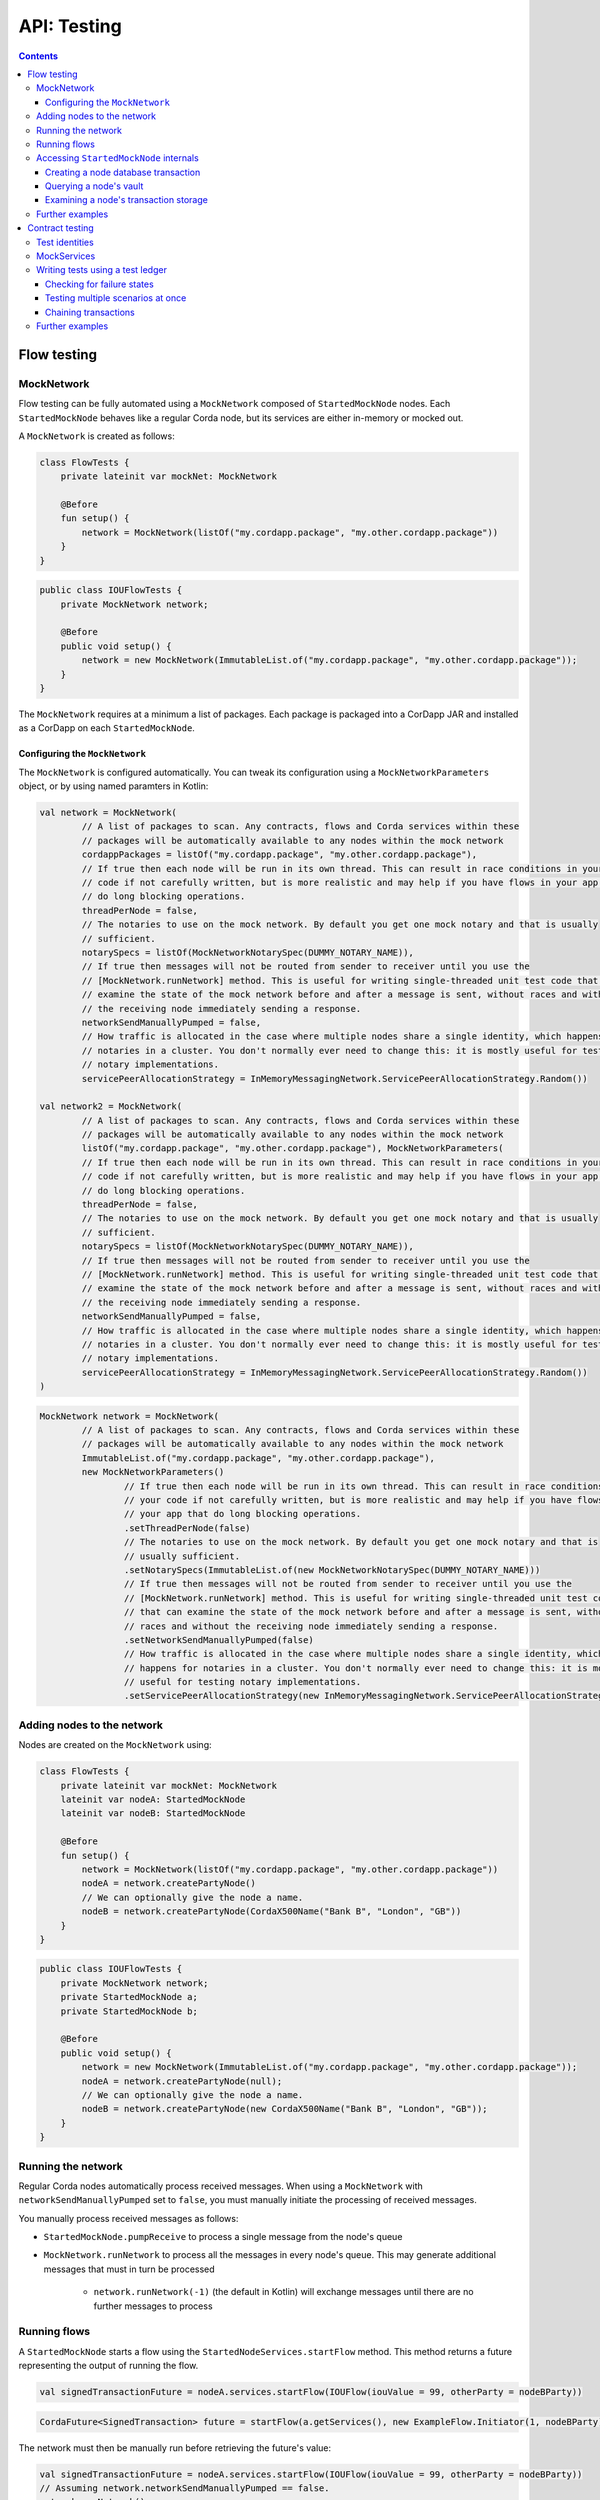 .. highlight:: kotlin
.. raw:: html

   <script type="text/javascript" src="_static/jquery.js"></script>
   <script type="text/javascript" src="_static/codesets.js"></script>

API: Testing
============

.. contents::

Flow testing
------------

MockNetwork
^^^^^^^^^^^

Flow testing can be fully automated using a ``MockNetwork`` composed of ``StartedMockNode`` nodes. Each
``StartedMockNode`` behaves like a regular Corda node, but its services are either in-memory or mocked out.

A ``MockNetwork`` is created as follows:

.. container:: codeset

   .. sourcecode:: kotlin

        class FlowTests {
            private lateinit var mockNet: MockNetwork

            @Before
            fun setup() {
                network = MockNetwork(listOf("my.cordapp.package", "my.other.cordapp.package"))
            }
        }


   .. sourcecode:: java

        public class IOUFlowTests {
            private MockNetwork network;

            @Before
            public void setup() {
                network = new MockNetwork(ImmutableList.of("my.cordapp.package", "my.other.cordapp.package"));
            }
        }

The ``MockNetwork`` requires at a minimum a list of packages. Each package is packaged into a CorDapp JAR and installed
as a CorDapp on each ``StartedMockNode``.

Configuring the ``MockNetwork``
~~~~~~~~~~~~~~~~~~~~~~~~~~~~~~~

The ``MockNetwork`` is configured automatically. You can tweak its configuration using a ``MockNetworkParameters``
object, or by using named paramters in Kotlin:

.. container:: codeset

   .. sourcecode:: kotlin

        val network = MockNetwork(
                // A list of packages to scan. Any contracts, flows and Corda services within these
                // packages will be automatically available to any nodes within the mock network
                cordappPackages = listOf("my.cordapp.package", "my.other.cordapp.package"),
                // If true then each node will be run in its own thread. This can result in race conditions in your
                // code if not carefully written, but is more realistic and may help if you have flows in your app that
                // do long blocking operations.
                threadPerNode = false,
                // The notaries to use on the mock network. By default you get one mock notary and that is usually
                // sufficient.
                notarySpecs = listOf(MockNetworkNotarySpec(DUMMY_NOTARY_NAME)),
                // If true then messages will not be routed from sender to receiver until you use the
                // [MockNetwork.runNetwork] method. This is useful for writing single-threaded unit test code that can
                // examine the state of the mock network before and after a message is sent, without races and without
                // the receiving node immediately sending a response.
                networkSendManuallyPumped = false,
                // How traffic is allocated in the case where multiple nodes share a single identity, which happens for
                // notaries in a cluster. You don't normally ever need to change this: it is mostly useful for testing
                // notary implementations.
                servicePeerAllocationStrategy = InMemoryMessagingNetwork.ServicePeerAllocationStrategy.Random())

        val network2 = MockNetwork(
                // A list of packages to scan. Any contracts, flows and Corda services within these
                // packages will be automatically available to any nodes within the mock network
                listOf("my.cordapp.package", "my.other.cordapp.package"), MockNetworkParameters(
                // If true then each node will be run in its own thread. This can result in race conditions in your
                // code if not carefully written, but is more realistic and may help if you have flows in your app that
                // do long blocking operations.
                threadPerNode = false,
                // The notaries to use on the mock network. By default you get one mock notary and that is usually
                // sufficient.
                notarySpecs = listOf(MockNetworkNotarySpec(DUMMY_NOTARY_NAME)),
                // If true then messages will not be routed from sender to receiver until you use the
                // [MockNetwork.runNetwork] method. This is useful for writing single-threaded unit test code that can
                // examine the state of the mock network before and after a message is sent, without races and without
                // the receiving node immediately sending a response.
                networkSendManuallyPumped = false,
                // How traffic is allocated in the case where multiple nodes share a single identity, which happens for
                // notaries in a cluster. You don't normally ever need to change this: it is mostly useful for testing
                // notary implementations.
                servicePeerAllocationStrategy = InMemoryMessagingNetwork.ServicePeerAllocationStrategy.Random())
        )

   .. sourcecode:: java

        MockNetwork network = MockNetwork(
                // A list of packages to scan. Any contracts, flows and Corda services within these
                // packages will be automatically available to any nodes within the mock network
                ImmutableList.of("my.cordapp.package", "my.other.cordapp.package"),
                new MockNetworkParameters()
                        // If true then each node will be run in its own thread. This can result in race conditions in
                        // your code if not carefully written, but is more realistic and may help if you have flows in
                        // your app that do long blocking operations.
                        .setThreadPerNode(false)
                        // The notaries to use on the mock network. By default you get one mock notary and that is
                        // usually sufficient.
                        .setNotarySpecs(ImmutableList.of(new MockNetworkNotarySpec(DUMMY_NOTARY_NAME)))
                        // If true then messages will not be routed from sender to receiver until you use the
                        // [MockNetwork.runNetwork] method. This is useful for writing single-threaded unit test code
                        // that can examine the state of the mock network before and after a message is sent, without
                        // races and without the receiving node immediately sending a response.
                        .setNetworkSendManuallyPumped(false)
                        // How traffic is allocated in the case where multiple nodes share a single identity, which
                        // happens for notaries in a cluster. You don't normally ever need to change this: it is mostly
                        // useful for testing notary implementations.
                        .setServicePeerAllocationStrategy(new InMemoryMessagingNetwork.ServicePeerAllocationStrategy.Random()));

Adding nodes to the network
^^^^^^^^^^^^^^^^^^^^^^^^^^^

Nodes are created on the ``MockNetwork`` using:

.. container:: codeset

   .. sourcecode:: kotlin

        class FlowTests {
            private lateinit var mockNet: MockNetwork
            lateinit var nodeA: StartedMockNode
            lateinit var nodeB: StartedMockNode

            @Before
            fun setup() {
                network = MockNetwork(listOf("my.cordapp.package", "my.other.cordapp.package"))
                nodeA = network.createPartyNode()
                // We can optionally give the node a name.
                nodeB = network.createPartyNode(CordaX500Name("Bank B", "London", "GB"))
            }
        }


   .. sourcecode:: java

        public class IOUFlowTests {
            private MockNetwork network;
            private StartedMockNode a;
            private StartedMockNode b;

            @Before
            public void setup() {
                network = new MockNetwork(ImmutableList.of("my.cordapp.package", "my.other.cordapp.package"));
                nodeA = network.createPartyNode(null);
                // We can optionally give the node a name.
                nodeB = network.createPartyNode(new CordaX500Name("Bank B", "London", "GB"));
            }
        }

Running the network
^^^^^^^^^^^^^^^^^^^

Regular Corda nodes automatically process received messages. When using a ``MockNetwork`` with
``networkSendManuallyPumped`` set to ``false``, you must manually initiate the processing of received messages.

You manually process received messages as follows:

* ``StartedMockNode.pumpReceive`` to process a single message from the node's queue

* ``MockNetwork.runNetwork`` to process all the messages in every node's queue. This may generate additional messages
  that must in turn be processed

    * ``network.runNetwork(-1)`` (the default in Kotlin) will exchange messages until there are no further messages to
      process

Running flows
^^^^^^^^^^^^^

A ``StartedMockNode`` starts a flow using the ``StartedNodeServices.startFlow`` method. This method returns a future
representing the output of running the flow.

.. container:: codeset

   .. sourcecode:: kotlin

        val signedTransactionFuture = nodeA.services.startFlow(IOUFlow(iouValue = 99, otherParty = nodeBParty))

   .. sourcecode:: java

        CordaFuture<SignedTransaction> future = startFlow(a.getServices(), new ExampleFlow.Initiator(1, nodeBParty));

The network must then be manually run before retrieving the future's value:

.. container:: codeset

   .. sourcecode:: kotlin

        val signedTransactionFuture = nodeA.services.startFlow(IOUFlow(iouValue = 99, otherParty = nodeBParty))
        // Assuming network.networkSendManuallyPumped == false.
        network.runNetwork()
        val signedTransaction = future.get();

   .. sourcecode:: java

        CordaFuture<SignedTransaction> future = startFlow(a.getServices(), new ExampleFlow.Initiator(1, nodeBParty));
        // Assuming network.networkSendManuallyPumped == false.
        network.runNetwork();
        SignedTransaction signedTransaction = future.get();

Accessing ``StartedMockNode`` internals
^^^^^^^^^^^^^^^^^^^^^^^^^^^^^^^^^^^^^^^

Creating a node database transaction
~~~~~~~~~~~~~~~~~~~~~~~~~~~~~~~~~~~~

Whenever you query a node's database (e.g. to extract information from the node's vault), you must wrap the query in
a database transaction, as follows:

.. container:: codeset

   .. sourcecode:: kotlin

        nodeA.database.transaction {
            // Perform query here.
        }

   .. sourcecode:: java

        node.getDatabase().transaction(tx -> {
            // Perform query here.
        }

Querying a node's vault
~~~~~~~~~~~~~~~~~~~~~~~

Recorded states can be retrieved from the vault of a ``StartedMockNode`` using:

.. container:: codeset

   .. sourcecode:: kotlin

        nodeA.database.transaction {
            val myStates = nodeA.services.vaultService.queryBy<MyStateType>().states
        }

   .. sourcecode:: java

        node.getDatabase().transaction(tx -> {
            List<MyStateType> myStates = node.getServices().getVaultService().queryBy(MyStateType.class).getStates();
        }

This allows you to check whether a given state has (or has not) been stored, and whether it has the correct attributes.


Examining a node's transaction storage
~~~~~~~~~~~~~~~~~~~~~~~~~~~~~~~~~~~~~~

Recorded transactions can be retrieved from the transaction storage of a ``StartedMockNode`` using:

.. container:: codeset

   .. sourcecode:: kotlin

        val transaction = nodeA.services.validatedTransactions.getTransaction(transaction.id)

   .. sourcecode:: java

        SignedTransaction transaction = nodeA.getServices().getValidatedTransactions().getTransaction(transaction.getId())

This allows you to check whether a given transaction has (or has not) been stored, and whether it has the correct
attributes.

This allows you to check whether a given state has (or has not) been stored, and whether it has the correct attributes.

Further examples
^^^^^^^^^^^^^^^^

* See the flow testing tutorial :doc:`here <flow-testing>`
* See the oracle tutorial :doc:`here <oracles>` for information on testing ``@CordaService`` classes
* Further examples are available in the Example CorDapp in
  `Java <https://github.com/corda/cordapp-example/blob/release-V3/java-source/src/test/java/com/example/flow/IOUFlowTests.java>`_ and
  `Kotlin <https://github.com/corda/cordapp-example/blob/release-V3/kotlin-source/src/test/kotlin/com/example/flow/IOUFlowTests.kt>`_

Contract testing
----------------

The Corda test framework includes the ability to create a test ledger by calling the ``ledger`` function
on an implementation of the ``ServiceHub`` interface.

Test identities
^^^^^^^^^^^^^^^

You can create dummy identities to use in test transactions using the ``TestIdentity`` class:

.. container:: codeset

    .. literalinclude:: ../../docs/source/example-code/src/test/kotlin/net/corda/docs/tutorial/testdsl/TutorialTestDSL.kt
        :language: kotlin
        :start-after: DOCSTART 14
        :end-before: DOCEND 14
        :dedent: 8

    .. literalinclude:: ../../docs/source/example-code/src/test/java/net/corda/docs/java/tutorial/testdsl/CommercialPaperTest.java
        :language: java
        :start-after: DOCSTART 14
        :end-before: DOCEND 14
        :dedent: 4

``TestIdentity`` exposes the following fields and methods:

.. container:: codeset

   .. sourcecode:: kotlin

        val identityParty: Party = bigCorp.party
        val identityName: CordaX500Name = bigCorp.name
        val identityPubKey: PublicKey = bigCorp.publicKey
        val identityKeyPair: KeyPair = bigCorp.keyPair
        val identityPartyAndCertificate: PartyAndCertificate = bigCorp.identity

   .. sourcecode:: java

        Party identityParty = bigCorp.getParty();
        CordaX500Name identityName = bigCorp.getName();
        PublicKey identityPubKey = bigCorp.getPublicKey();
        KeyPair identityKeyPair = bigCorp.getKeyPair();
        PartyAndCertificate identityPartyAndCertificate = bigCorp.getIdentity();

You can also create a unique ``TestIdentity`` using the ``fresh`` method:

.. container:: codeset

   .. sourcecode:: kotlin

        val uniqueTestIdentity: TestIdentity = TestIdentity.fresh("orgName")

   .. sourcecode:: java

        TestIdentity uniqueTestIdentity = TestIdentity.Companion.fresh("orgName");

MockServices
^^^^^^^^^^^^

A mock implementation of ``ServiceHub`` is provided in ``MockServices``. This is a minimal ``ServiceHub`` that
suffices to test contract logic. It has the ability to insert states into the vault, query the vault, and
construct and check transactions.

.. container:: codeset

    .. literalinclude:: ../../docs/source/example-code/src/test/kotlin/net/corda/docs/tutorial/testdsl/TutorialTestDSL.kt
        :language: kotlin
        :start-after: DOCSTART 11
        :end-before: DOCEND 11
        :dedent: 4

    .. literalinclude:: ../../docs/source/example-code/src/test/java/net/corda/docs/java/tutorial/testdsl/CommercialPaperTest.java
        :language: java
        :start-after: DOCSTART 11
        :end-before: DOCEND 11
        :dedent: 4


Alternatively, there is a helper constructor which just accepts a list of ``TestIdentity``. The first identity provided is
the identity of the node whose ``ServiceHub`` is being mocked, and any subsequent identities are identities that the node
knows about. Only the calling package is scanned for cordapps and a test ``IdentityService`` is created
for you, using all the given identities.

.. container:: codeset

    .. literalinclude:: ../../docs/source/example-code/src/test/kotlin/net/corda/docs/tutorial/testdsl/TutorialTestDSL.kt
        :language: kotlin
        :start-after: DOCSTART 12
        :end-before: DOCEND 12
        :dedent: 4

    .. literalinclude:: ../../docs/source/example-code/src/test/java/net/corda/docs/java/tutorial/testdsl/CommercialPaperTest.java
        :language: java
        :start-after: DOCSTART 12
        :end-before: DOCEND 12
        :dedent: 4


Writing tests using a test ledger
^^^^^^^^^^^^^^^^^^^^^^^^^^^^^^^^^

The ``ServiceHub.ledger`` extension function allows you to create a test ledger. Within the ledger wrapper you can create
transactions using the ``transaction`` function. Within a transaction you can define the ``input`` and
``output`` states for the transaction, alongside any commands that are being executed, the ``timeWindow`` in which the
transaction has been executed, and any ``attachments``, as shown in this example test:

.. container:: codeset

    .. literalinclude:: ../../docs/source/example-code/src/test/kotlin/net/corda/docs/tutorial/testdsl/TutorialTestDSL.kt
        :language: kotlin
        :start-after: DOCSTART 13
        :end-before: DOCEND 13
        :dedent: 4

    .. literalinclude:: ../../docs/source/example-code/src/test/java/net/corda/docs/java/tutorial/testdsl/CommercialPaperTest.java
        :language: java
        :start-after: DOCSTART 13
        :end-before: DOCEND 13
        :dedent: 4

Once all the transaction components have been specified, you can run ``verifies()`` to check that the given transaction is valid.

Checking for failure states
~~~~~~~~~~~~~~~~~~~~~~~~~~~

In order to test for failures, you can use the ``failsWith`` method, or in Kotlin the ``fails with`` helper method, which
assert that the transaction fails with a specific error. If you just want to assert that the transaction has failed without
verifying the message, there is also a ``fails`` method.

.. container:: codeset

    .. literalinclude:: ../../docs/source/example-code/src/test/kotlin/net/corda/docs/tutorial/testdsl/TutorialTestDSL.kt
        :language: kotlin
        :start-after: DOCSTART 4
        :end-before: DOCEND 4
        :dedent: 4

    .. literalinclude:: ../../docs/source/example-code/src/test/java/net/corda/docs/java/tutorial/testdsl/CommercialPaperTest.java
        :language: java
        :start-after: DOCSTART 4
        :end-before: DOCEND 4
        :dedent: 4

.. note::

    The transaction DSL forces the last line of the test to be either a ``verifies`` or ``fails with`` statement.

Testing multiple scenarios at once
~~~~~~~~~~~~~~~~~~~~~~~~~~~~~~~~~~

Within a single transaction block, you can assert several times that the transaction constructed so far either passes or
fails verification. For example, you could test that a contract fails to verify because it has no output states, and then
add the relevant output state and check that the contract verifies successfully, as in the following example:

.. container:: codeset

    .. literalinclude:: ../../docs/source/example-code/src/test/kotlin/net/corda/docs/tutorial/testdsl/TutorialTestDSL.kt
        :language: kotlin
        :start-after: DOCSTART 5
        :end-before: DOCEND 5
        :dedent: 4

    .. literalinclude:: ../../docs/source/example-code/src/test/java/net/corda/docs/java/tutorial/testdsl/CommercialPaperTest.java
        :language: java
        :start-after: DOCSTART 5
        :end-before: DOCEND 5
        :dedent: 4

You can also use the ``tweak`` function to create a locally scoped transaction that you can make changes to
and then return to the original, unmodified transaction. As in the following example:

.. container:: codeset

    .. literalinclude:: ../../docs/source/example-code/src/test/kotlin/net/corda/docs/tutorial/testdsl/TutorialTestDSL.kt
        :language: kotlin
        :start-after: DOCSTART 7
        :end-before: DOCEND 7
        :dedent: 4

    .. literalinclude:: ../../docs/source/example-code/src/test/java/net/corda/docs/java/tutorial/testdsl/CommercialPaperTest.java
        :language: java
        :start-after: DOCSTART 7
        :end-before: DOCEND 7
        :dedent: 4


Chaining transactions
~~~~~~~~~~~~~~~~~~~~~

The following example shows that within a ``ledger``, you can create more than one ``transaction`` in order to test chains
of transactions. In addition to ``transaction``, ``unverifiedTransaction`` can be used, as in the example below, to create
transactions on the ledger without verifying them, for pre-populating the ledger with existing data. When chaining transactions,
it is important to note that even though a ``transaction`` ``verifies`` successfully, the overall ledger may not be valid. This can
be verified separately by placing a ``verifies`` or ``fails`` statement  within the ``ledger`` block.

.. container:: codeset

    .. literalinclude:: ../../docs/source/example-code/src/test/kotlin/net/corda/docs/tutorial/testdsl/TutorialTestDSL.kt
        :language: kotlin
        :start-after: DOCSTART 9
        :end-before: DOCEND 9
        :dedent: 4

    .. literalinclude:: ../../docs/source/example-code/src/test/java/net/corda/docs/java/tutorial/testdsl/CommercialPaperTest.java
        :language: java
        :start-after: DOCSTART 9
        :end-before: DOCEND 9
        :dedent: 4


Further examples
^^^^^^^^^^^^^^^^

* See the flow testing tutorial :doc:`here <tutorial-test-dsl>`
* Further examples are available in the Example CorDapp in
  `Java <https://github.com/corda/cordapp-example/blob/release-V3/java-source/src/test/java/com/example/flow/IOUFlowTests.java>`_ and
  `Kotlin <https://github.com/corda/cordapp-example/blob/release-V3/kotlin-source/src/test/kotlin/com/example/flow/IOUFlowTests.kt>`_
